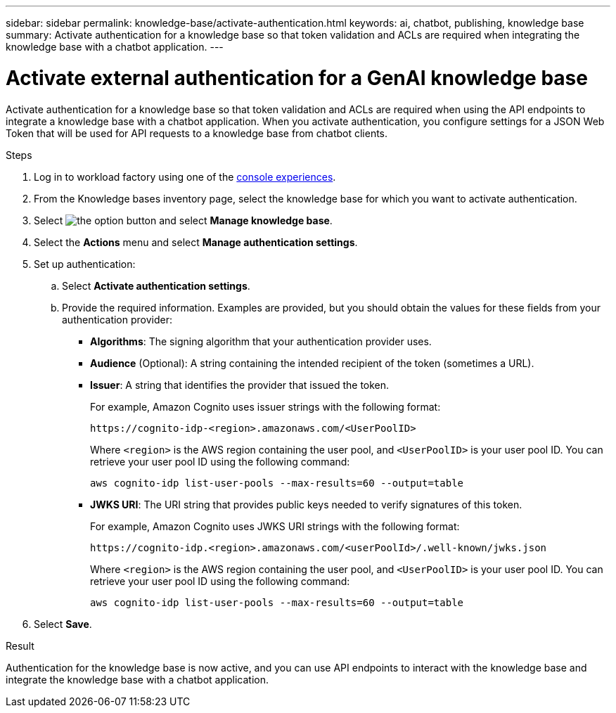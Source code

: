 ---
sidebar: sidebar
permalink: knowledge-base/activate-authentication.html
keywords: ai, chatbot, publishing, knowledge base
summary: Activate authentication for a knowledge base so that token validation and ACLs are required when integrating the knowledge base with a chatbot application.
---

= Activate external authentication for a GenAI knowledge base
:icons: font
:imagesdir: ../media/

[.lead]
Activate authentication for a knowledge base so that token validation and ACLs are required when using the API endpoints to integrate a knowledge base with a chatbot application. When you activate authentication, you configure settings for a JSON Web Token that will be used for API requests to a knowledge base from chatbot clients.

.Steps

. Log in to workload factory using one of the link:https://docs.netapp.com/us-en/workload-setup-admin/console-experiences.html[console experiences^].

. From the Knowledge bases inventory page, select the knowledge base for which you want to activate authentication.

. Select image:icon-action.png[the option button] and select *Manage knowledge base*.

. Select the *Actions* menu and select *Manage authentication settings*.

. Set up authentication:

.. Select *Activate authentication settings*.
.. Provide the required information. Examples are provided, but you should obtain the values for these fields from your authentication provider:
+
* *Algorithms*: The signing algorithm that your authentication provider uses.
* *Audience* (Optional): A string containing the intended recipient of the token (sometimes a URL).
* *Issuer*: A string that identifies the provider that issued the token. 
+
For example, Amazon Cognito uses issuer strings with the following format:
+
----
https://cognito-idp-<region>.amazonaws.com/<UserPoolID>
----
+
Where `<region>` is the AWS region containing the user pool, and `<UserPoolID>` is your user pool ID. You can retrieve your user pool ID using the following command:
+
----
aws cognito-idp list-user-pools --max-results=60 --output=table
----
* *JWKS URI*: The URI string that provides public keys needed to verify signatures of this token.
+
For example, Amazon Cognito uses JWKS URI strings with the following format:
+
----
https://cognito-idp.<region>.amazonaws.com/<userPoolId>/.well-known/jwks.json
----
+
Where `<region>` is the AWS region containing the user pool, and `<UserPoolID>` is your user pool ID. You can retrieve your user pool ID using the following command:
+
----
aws cognito-idp list-user-pools --max-results=60 --output=table
----

. Select *Save*.

.Result

Authentication for the knowledge base is now active, and you can use API endpoints to interact with the knowledge base and integrate the knowledge base with a chatbot application.